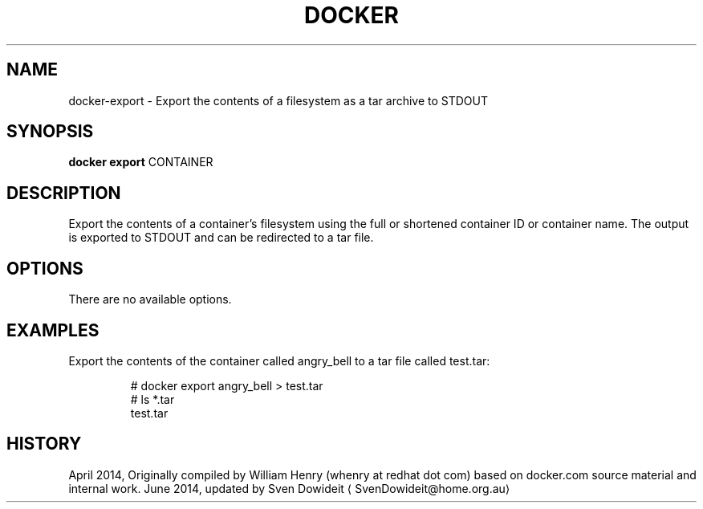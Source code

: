 .TH "DOCKER" "1" " Docker User Manuals" "Docker Community" "JUNE 2014"  ""

.SH NAME
.PP
docker\-export \- Export the contents of a filesystem as a tar archive to STDOUT

.SH SYNOPSIS
.PP
\fBdocker export\fP
CONTAINER

.SH DESCRIPTION
.PP
Export the contents of a container's filesystem using the full or shortened
container ID or container name. The output is exported to STDOUT and can be
redirected to a tar file.

.SH OPTIONS
.PP
There are no available options.

.SH EXAMPLES
.PP
Export the contents of the container called angry\_bell to a tar file
called test.tar:

.PP
.RS

.nf
# docker export angry\_bell > test.tar
# ls *.tar
test.tar

.fi

.SH HISTORY
.PP
April 2014, Originally compiled by William Henry (whenry at redhat dot com)
based on docker.com source material and internal work.
June 2014, updated by Sven Dowideit 
\[la]SvenDowideit@home.org.au\[ra]
